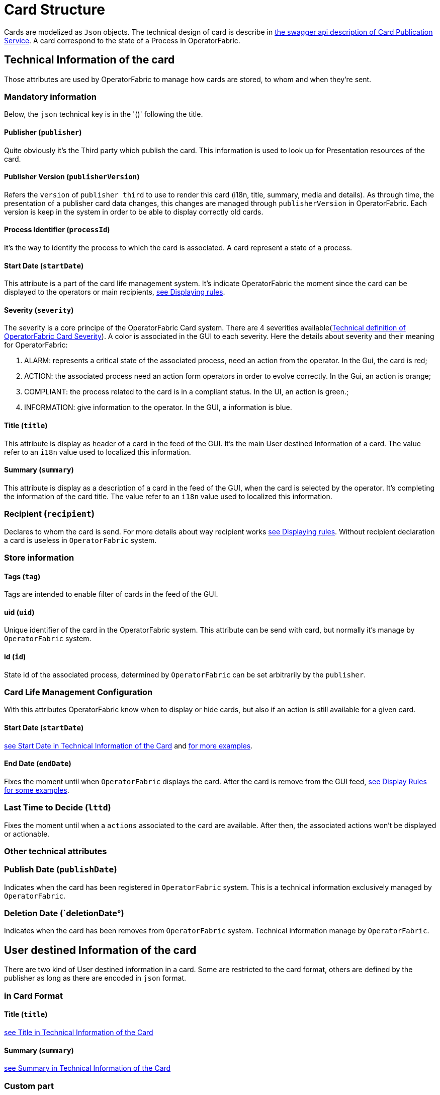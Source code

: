 // Copyright (c) 2020, RTE (http://www.rte-france.com)
//
// This Source Code Form is subject to the terms of the Mozilla Public
// License, v. 2.0. If a copy of the MPL was not distributed with this
// file, You can obtain one at http://mozilla.org/MPL/2.0/.

= Card Structure

Cards are modelized as `Json` objects. The technical design of card is describe in link:../api/#Card[the swagger api description of Card Publication Service]. A card correspond to the state of a Process in OperatorFabric.

== Technical Information of the card

Those attributes are used by OperatorFabric to manage how cards are stored, to whom and when they're sent.

=== Mandatory information

Below, the `json` technical key is in the '()' following the title.

[#_card_publisher]
==== Publisher (`publisher`)

Quite obviously it's the Third party which publish the card. This information is used to look up for Presentation resources of the card.

[#_card_publisher_version]
==== Publisher Version (`publisherVersion`)

Refers the `version` of `publisher third` to use to render this card (i18n, title, summary, media and details).
As through time, the presentation of a publisher card data changes, this changes are managed through `publisherVersion` in OperatorFabric. Each version is keep in the system in order to be able to display correctly old cards.

==== Process Identifier (`processId`)

It's the way to identify the process to which the card is associated. A card represent a state of a process.

[#startDate]
==== Start Date (`startDate`)

This attribute is a part of the card life management system. It's indicate OperatorFabric the moment since the card can be displayed to the operators or main recipients, <<_displaying_rules, see Displaying rules>>.

==== Severity (`severity`)

The severity is a core principe of the OperatorFabric Card system. There are 4 severities available(link:../api/#SeverityEnum[Technical definition of OperatorFabric Card Severity]). A color is associated in the GUI to each severity. Here the details about severity and their meaning for OperatorFabric:

1. ALARM: represents a critical state of the associated process, need an action from the operator. In the Gui, the card is red;
2. ACTION: the associated process need an action form operators in order to evolve correctly. In the Gui, an action is orange;
3. COMPLIANT: the process related to the card is in a compliant status. In the UI, an action is green.;
4. INFORMATION: give information to the operator. In the GUI, a information is blue.

[#cardTitle]
==== Title (`title`)

This attribute is display as header of a card in the feed of the GUI. It's the main User destined Information of a card. The value refer to an `i18n` value used to localized this information.

[#cardSummary]
==== Summary (`summary`)

This attribute is display as a description of a card in the feed of the GUI, when the card is selected by the operator. It's completing the information of the card title. The value refer to an `i18n` value used to localized this information.

=== Recipient (`recipient`)

Declares to whom the card is send. For more details about way recipient works <<_displaying_rules, see Displaying rules>>. Without recipient declaration a card is useless in `OperatorFabric` system.

=== Store information

==== Tags (`tag`)

Tags are intended to enable filter of cards in the feed of the GUI.

==== uid (`uid`)

Unique identifier of the card in the OperatorFabric system. This attribute can be send with card, but normally it's manage by `OperatorFabric` system.

==== id (`id`)

State id of the associated process, determined by `OperatorFabric` can be set arbitrarily by the `publisher`.

=== Card Life Management Configuration

With this attributes OperatorFabric know when to display or hide cards, but also if an action is still available for a given card.

==== Start Date (`startDate`)

<<startDate, see Start Date in Technical Information of the Card>> and <<_displaying_rules, for more examples>>.

==== End Date (`endDate`)

Fixes the moment until when `OperatorFabric` displays the card. After the card is remove from the GUI feed, <<_display_rules, see Display Rules for some examples>>.

=== Last Time to Decide (`lttd`)

Fixes the moment until when a `actions` associated to the card are available. After then, the associated actions won't be displayed or actionable.

=== Other technical attributes

=== Publish Date (`publishDate`)

Indicates when the card has been registered in `OperatorFabric` system. This is a technical information exclusively managed by `OperatorFabric`.

=== Deletion Date (`deletionDate°)

Indicates when the card has been removes from `OperatorFabric` system. Technical information manage by `OperatorFabric`.

== User destined Information of the card

There are two kind of User destined information in a card. Some are restricted to the card format, others are defined by the publisher as long as there are encoded in `json` format. 

=== in Card Format

==== Title (`title`)

<<cardTitle, see Title in Technical Information of the Card>>

==== Summary (`summary`)

<<cardSummary, see Summary in Technical Information of the Card>>

=== Custom part

==== Data (`data`)

Determines where custom information is store. The content in this attribute, is purely `publisher` choice. This content, as long as it's in `json` format can be used to display details. For the way the details are displayed <<_presentation_information_of_the_card,see below>>.

== Presentation Information of the card

=== Media (`media`)

Some cards can emit a sound when displayed in the feed of the GUI, the id of audio notification is indicated in this attribute.

=== details (`details`)

This attribute is a string of objects containing a `title` attribute which is `i18n` key and a `template` attribute which refers to a template name contained in the publisher bundle. The bundle in which those resources will be looked for is the one corresponding of the <<_card_publisher_version, version>> declared in the card for the current <<_card_publisher, publisher>>. If no resource is found, either because there is no bundle for the given version or there is no resource for the given key, then the corresponding key is displayed in the details section of the GUI.

link:../../../thirds/1.0.0.RELEASE/reference/#_bundle[See the documentation about third bundle in the Third service documentation].

*example:*

The `TEST` publisher has only a `0.1` version uploaded in the current `OperatorFabric` system. The `details` value is `[{"title":{"key":"first.tab.title"},"template":"template0"}]`.

If the `publisherVersion` of the card is `2` then only the `title` key declared in the `details` array will be displays without any translation, i.e. the tab will contains `TEST.2.first.tab.title` and will be empty. If the `l10n` for the title is not available, then the tab title will be still `TEST.2.first.tab.title` but the template will be compute and the details section will display the template content.

=== TimeSpans (`timeSpans`)

When the simple startDate and endDate are not enough to characterize your
process business times, you can add a list of TimeSpan to your card. TimeSpans
are rendered in the timeline component as cluster bubbles are as lines
depending on your parametrization of the span. This as no effect on the feed
content

*example 1:*

to display the card two times in the timeline you can add two TimeSpan to your
card:

....
{
	"publisher":"TSO1",
	"publisherVersion":"0.1",
	"processId":"process-000",
	"startDate":1546297200000,
	"severity":"INFORMATION",
	...
	"timeSpans" : [
        {"start" : 1546297200000},
        {"start" : 1546297500000}
    ]

}
....
In this sample, the card will be displayed twice in the time line. The card
start date will be ignored.

*example 2:*

Instead of the default clustered view, you may want your card to be displayed
as a line in the time line.

....
{
	"publisher":"TSO1",
	"publisherVersion":"0.1",
	"processId":"process-000",
	"startDate":1546297200000,
	"severity":"INFORMATION",
	...
	"timeSpans" : [
        {"start" : 1546297200000, "end" : 1546297500000}
    ]

}
....
